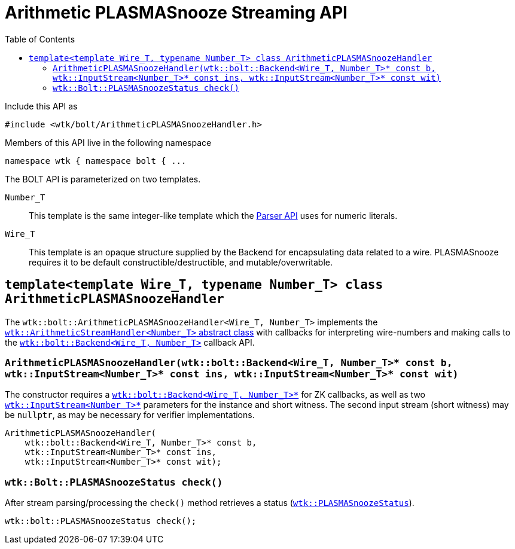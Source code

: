 [#api_bolt_ArithmeticPLASMASnoozeHandler]
= Arithmetic PLASMASnooze Streaming API
:toc:
:source-highlighter: pygments
:source-language: c++
:source_subs: attributes,specialchars,macros
ifndef::xref-rel-dir[]
:xref-rel-dir: ../../../
endif::[]

Include this API as

----
#include <wtk/bolt/ArithmeticPLASMASnoozeHandler.h>
----

Members of this API live in the following namespace

----
namespace wtk { namespace bolt { ...
----

The BOLT API is parameterized on two templates.

`Number_T`:: This template is the same integer-like template which the xref:{xref-rel-dir}api/wtk/Parser.adoc#api_Parser[Parser API] uses for numeric literals.
`Wire_T`:: This template is an opaque structure supplied by the Backend for encapsulating data related to a wire.
PLASMASnooze requires it to be default constructible/destructible, and mutable/overwritable.

[#class_ArithmeticPLASMASnoozeHandler]
== `template<template Wire_T, typename Number_T> class ArithmeticPLASMASnoozeHandler`
The `wtk::bolt::ArithmeticPLASMASnoozeHandler<Wire_T, Number_T>` implements the xref:{xref-rel-dir}api/wtk/ArithmeticStreamHandler.adoc#api_ArithmeticStreamHandler[`wtk::ArithmeticStreamHandler<Number_T>` abstract class] with callbacks for interpreting wire-numbers and making calls to the xref:{xref-rel-dir}api/wtk/bolt/Backend.adoc#api_bolt_Backend[`wtk::bolt::Backend<Wire_T, Number_T>`] callback API.

[#ArithmeticPLASMASnoozeHandler_constructor]
=== `ArithmeticPLASMASnoozeHandler(wtk::bolt::Backend<Wire_T, Number_T>* const b, wtk::InputStream<Number_T>* const ins, wtk::InputStream<Number_T>* const wit)`
The constructor requires a xref:{xref-rel-dir}api/wtk/bolt/Backend.adoc#api_bolt_Backend[`wtk::bolt::Backend<Wire_T, Number_T>*`] for ZK callbacks, as well as two xref:{xref-rel-dir}api/wtk/Parser.adoc#struct_InputStream[`wtk::InputStream<Number_T>*`] parameters for the instance and short witness.
The second input stream (short witness) may be `nullptr`, as may be necessary for verifier implementations.

----
ArithmeticPLASMASnoozeHandler(
    wtk::bolt::Backend<Wire_T, Number_T>* const b,
    wtk::InputStream<Number_T>* const ins,
    wtk::InputStream<Number_T>* const wit);
----

[#ArithmeticPLASMASnoozeHandler_check]
=== `wtk::Bolt::PLASMASnoozeStatus check()`
After stream parsing/processing the `check()` method retrieves a status (xref:{xref-rel-dir}api/wtk/bolt/PLASMASnooze.adoc#enum_PLASMASnoozeStatus[`wtk::PLASMASnoozeStatus`]).

----
wtk::bolt::PLASMASnoozeStatus check();
----
